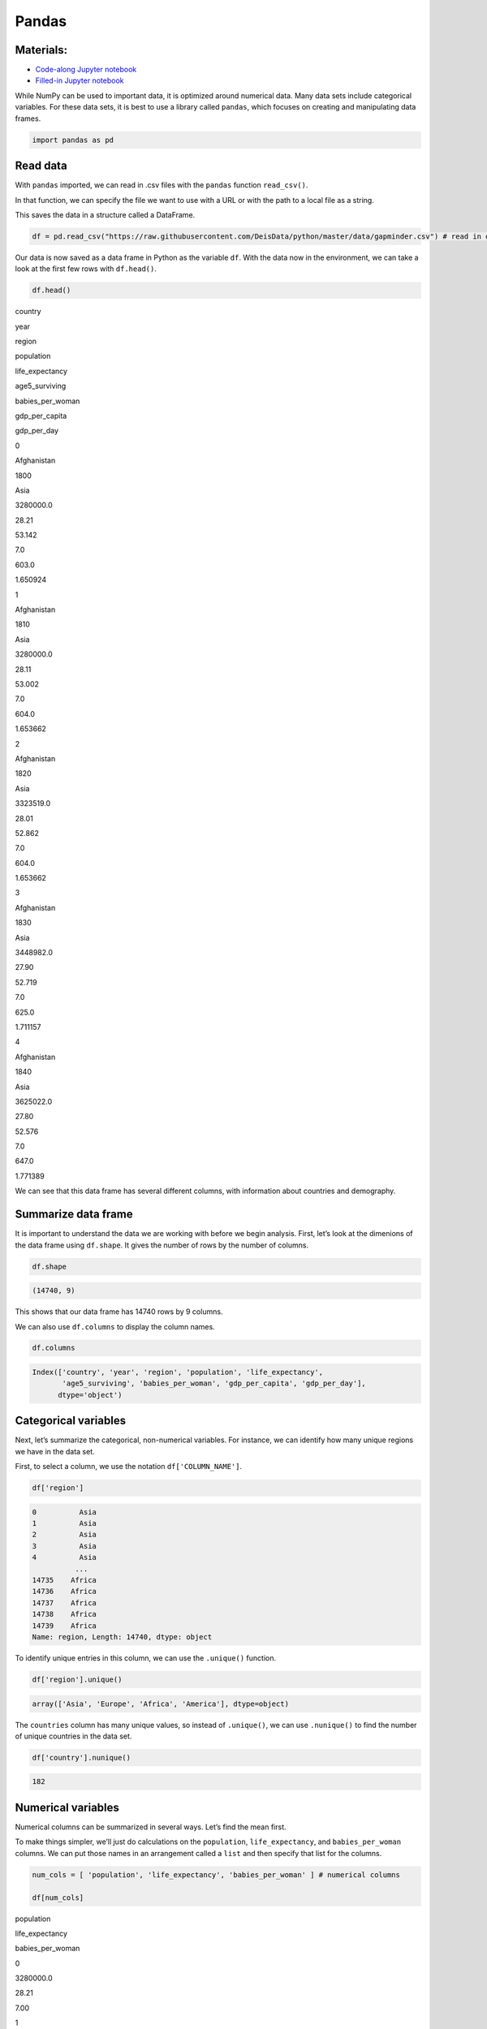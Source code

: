 Pandas
======

Materials:
----------

-  `Code-along Jupyter notebook <https://colab.research.google.com/github/DeisData/python/blob/master/sequential/pandas-codealong.ipynb>`__ 
-  `Filled-in Jupyter notebook <https://colab.research.google.com/github/DeisData/python/blob/master/sequential/pandas.ipynb>`__ 

While NumPy can be used to important data, it is optimized around
numerical data. Many data sets include categorical variables. For these
data sets, it is best to use a library called ``pandas``, which focuses
on creating and manipulating data frames.

.. code:: python

   import pandas as pd

Read data
---------

With ``pandas`` imported, we can read in .csv files with the ``pandas``
function ``read_csv()``.

In that function, we can specify the file we want to use with a URL or
with the path to a local file as a string.

This saves the data in a structure called a DataFrame.

.. code:: python

   df = pd.read_csv("https://raw.githubusercontent.com/DeisData/python/master/data/gapminder.csv") # read in data

Our data is now saved as a data frame in Python as the variable ``df``.
With the data now in the environment, we can take a look at the first
few rows with ``df.head()``.

.. code:: python

   df.head()

.. container:: table

   .. raw:: html

      <table border="1" class="dataframe">

   .. raw:: html

      <thead>

   .. raw:: html

      <tr style="text-align: right;">

   .. raw:: html

      <th>

   .. raw:: html

      </th>

   .. raw:: html

      <th>

   country

   .. raw:: html

      </th>

   .. raw:: html

      <th>

   year

   .. raw:: html

      </th>

   .. raw:: html

      <th>

   region

   .. raw:: html

      </th>

   .. raw:: html

      <th>

   population

   .. raw:: html

      </th>

   .. raw:: html

      <th>

   life_expectancy

   .. raw:: html

      </th>

   .. raw:: html

      <th>

   age5_surviving

   .. raw:: html

      </th>

   .. raw:: html

      <th>

   babies_per_woman

   .. raw:: html

      </th>

   .. raw:: html

      <th>

   gdp_per_capita

   .. raw:: html

      </th>

   .. raw:: html

      <th>

   gdp_per_day

   .. raw:: html

      </th>

   .. raw:: html

      </tr>

   .. raw:: html

      </thead>

   .. raw:: html

      <tbody>

   .. raw:: html

      <tr>

   .. raw:: html

      <th>

   0

   .. raw:: html

      </th>

   .. raw:: html

      <td>

   Afghanistan

   .. raw:: html

      </td>

   .. raw:: html

      <td>

   1800

   .. raw:: html

      </td>

   .. raw:: html

      <td>

   Asia

   .. raw:: html

      </td>

   .. raw:: html

      <td>

   3280000.0

   .. raw:: html

      </td>

   .. raw:: html

      <td>

   28.21

   .. raw:: html

      </td>

   .. raw:: html

      <td>

   53.142

   .. raw:: html

      </td>

   .. raw:: html

      <td>

   7.0

   .. raw:: html

      </td>

   .. raw:: html

      <td>

   603.0

   .. raw:: html

      </td>

   .. raw:: html

      <td>

   1.650924

   .. raw:: html

      </td>

   .. raw:: html

      </tr>

   .. raw:: html

      <tr>

   .. raw:: html

      <th>

   1

   .. raw:: html

      </th>

   .. raw:: html

      <td>

   Afghanistan

   .. raw:: html

      </td>

   .. raw:: html

      <td>

   1810

   .. raw:: html

      </td>

   .. raw:: html

      <td>

   Asia

   .. raw:: html

      </td>

   .. raw:: html

      <td>

   3280000.0

   .. raw:: html

      </td>

   .. raw:: html

      <td>

   28.11

   .. raw:: html

      </td>

   .. raw:: html

      <td>

   53.002

   .. raw:: html

      </td>

   .. raw:: html

      <td>

   7.0

   .. raw:: html

      </td>

   .. raw:: html

      <td>

   604.0

   .. raw:: html

      </td>

   .. raw:: html

      <td>

   1.653662

   .. raw:: html

      </td>

   .. raw:: html

      </tr>

   .. raw:: html

      <tr>

   .. raw:: html

      <th>

   2

   .. raw:: html

      </th>

   .. raw:: html

      <td>

   Afghanistan

   .. raw:: html

      </td>

   .. raw:: html

      <td>

   1820

   .. raw:: html

      </td>

   .. raw:: html

      <td>

   Asia

   .. raw:: html

      </td>

   .. raw:: html

      <td>

   3323519.0

   .. raw:: html

      </td>

   .. raw:: html

      <td>

   28.01

   .. raw:: html

      </td>

   .. raw:: html

      <td>

   52.862

   .. raw:: html

      </td>

   .. raw:: html

      <td>

   7.0

   .. raw:: html

      </td>

   .. raw:: html

      <td>

   604.0

   .. raw:: html

      </td>

   .. raw:: html

      <td>

   1.653662

   .. raw:: html

      </td>

   .. raw:: html

      </tr>

   .. raw:: html

      <tr>

   .. raw:: html

      <th>

   3

   .. raw:: html

      </th>

   .. raw:: html

      <td>

   Afghanistan

   .. raw:: html

      </td>

   .. raw:: html

      <td>

   1830

   .. raw:: html

      </td>

   .. raw:: html

      <td>

   Asia

   .. raw:: html

      </td>

   .. raw:: html

      <td>

   3448982.0

   .. raw:: html

      </td>

   .. raw:: html

      <td>

   27.90

   .. raw:: html

      </td>

   .. raw:: html

      <td>

   52.719

   .. raw:: html

      </td>

   .. raw:: html

      <td>

   7.0

   .. raw:: html

      </td>

   .. raw:: html

      <td>

   625.0

   .. raw:: html

      </td>

   .. raw:: html

      <td>

   1.711157

   .. raw:: html

      </td>

   .. raw:: html

      </tr>

   .. raw:: html

      <tr>

   .. raw:: html

      <th>

   4

   .. raw:: html

      </th>

   .. raw:: html

      <td>

   Afghanistan

   .. raw:: html

      </td>

   .. raw:: html

      <td>

   1840

   .. raw:: html

      </td>

   .. raw:: html

      <td>

   Asia

   .. raw:: html

      </td>

   .. raw:: html

      <td>

   3625022.0

   .. raw:: html

      </td>

   .. raw:: html

      <td>

   27.80

   .. raw:: html

      </td>

   .. raw:: html

      <td>

   52.576

   .. raw:: html

      </td>

   .. raw:: html

      <td>

   7.0

   .. raw:: html

      </td>

   .. raw:: html

      <td>

   647.0

   .. raw:: html

      </td>

   .. raw:: html

      <td>

   1.771389

   .. raw:: html

      </td>

   .. raw:: html

      </tr>

   .. raw:: html

      </tbody>

   .. raw:: html

      </table>

We can see that this data frame has several different columns, with
information about countries and demography.

Summarize data frame
--------------------

It is important to understand the data we are working with before we
begin analysis. First, let’s look at the dimenions of the data frame
using ``df.shape``. It gives the number of rows by the number of
columns.

.. code:: python

   df.shape

.. code:: none

   (14740, 9)

This shows that our data frame has 14740 rows by 9 columns.

We can also use ``df.columns`` to display the column names.

.. code:: python

   df.columns

.. code:: none

   Index(['country', 'year', 'region', 'population', 'life_expectancy',
          'age5_surviving', 'babies_per_woman', 'gdp_per_capita', 'gdp_per_day'],
         dtype='object')

Categorical variables
---------------------

Next, let’s summarize the categorical, non-numerical variables. For
instance, we can identify how many unique regions we have in the data
set.

First, to select a column, we use the notation ``df['COLUMN_NAME']``.

.. code:: python

   df['region']

.. code:: none

   0          Asia
   1          Asia
   2          Asia
   3          Asia
   4          Asia
             ...  
   14735    Africa
   14736    Africa
   14737    Africa
   14738    Africa
   14739    Africa
   Name: region, Length: 14740, dtype: object

To identify unique entries in this column, we can use the ``.unique()``
function.

.. code:: python

   df['region'].unique()

.. code:: none

   array(['Asia', 'Europe', 'Africa', 'America'], dtype=object)

The ``countries`` column has many unique values, so instead of
``.unique()``, we can use ``.nunique()`` to find the number of unique
countries in the data set.

.. code:: python

   df['country'].nunique()

.. code:: none

   182

Numerical variables
-------------------

Numerical columns can be summarized in several ways. Let’s find the mean
first.

To make things simpler, we’ll just do calculations on the
``population``, ``life_expectancy``, and ``babies_per_woman`` columns.
We can put those names in an arrangement called a ``list`` and then
specify that list for the columns.

.. code:: python

   num_cols = [ 'population', 'life_expectancy', 'babies_per_woman' ] # numerical columns

   df[num_cols]

.. container:: table

   .. raw:: html

      <table border="1" class="dataframe">

   .. raw:: html

      <thead>

   .. raw:: html

      <tr style="text-align: right;">

   .. raw:: html

      <th>

   .. raw:: html

      </th>

   .. raw:: html

      <th>

   population

   .. raw:: html

      </th>

   .. raw:: html

      <th>

   life_expectancy

   .. raw:: html

      </th>

   .. raw:: html

      <th>

   babies_per_woman

   .. raw:: html

      </th>

   .. raw:: html

      </tr>

   .. raw:: html

      </thead>

   .. raw:: html

      <tbody>

   .. raw:: html

      <tr>

   .. raw:: html

      <th>

   0

   .. raw:: html

      </th>

   .. raw:: html

      <td>

   3280000.0

   .. raw:: html

      </td>

   .. raw:: html

      <td>

   28.21

   .. raw:: html

      </td>

   .. raw:: html

      <td>

   7.00

   .. raw:: html

      </td>

   .. raw:: html

      </tr>

   .. raw:: html

      <tr>

   .. raw:: html

      <th>

   1

   .. raw:: html

      </th>

   .. raw:: html

      <td>

   3280000.0

   .. raw:: html

      </td>

   .. raw:: html

      <td>

   28.11

   .. raw:: html

      </td>

   .. raw:: html

      <td>

   7.00

   .. raw:: html

      </td>

   .. raw:: html

      </tr>

   .. raw:: html

      <tr>

   .. raw:: html

      <th>

   2

   .. raw:: html

      </th>

   .. raw:: html

      <td>

   3323519.0

   .. raw:: html

      </td>

   .. raw:: html

      <td>

   28.01

   .. raw:: html

      </td>

   .. raw:: html

      <td>

   7.00

   .. raw:: html

      </td>

   .. raw:: html

      </tr>

   .. raw:: html

      <tr>

   .. raw:: html

      <th>

   3

   .. raw:: html

      </th>

   .. raw:: html

      <td>

   3448982.0

   .. raw:: html

      </td>

   .. raw:: html

      <td>

   27.90

   .. raw:: html

      </td>

   .. raw:: html

      <td>

   7.00

   .. raw:: html

      </td>

   .. raw:: html

      </tr>

   .. raw:: html

      <tr>

   .. raw:: html

      <th>

   4

   .. raw:: html

      </th>

   .. raw:: html

      <td>

   3625022.0

   .. raw:: html

      </td>

   .. raw:: html

      <td>

   27.80

   .. raw:: html

      </td>

   .. raw:: html

      <td>

   7.00

   .. raw:: html

      </td>

   .. raw:: html

      </tr>

   .. raw:: html

      <tr>

   .. raw:: html

      <th>

   …

   .. raw:: html

      </th>

   .. raw:: html

      <td>

   …

   .. raw:: html

      </td>

   .. raw:: html

      <td>

   …

   .. raw:: html

      </td>

   .. raw:: html

      <td>

   …

   .. raw:: html

      </td>

   .. raw:: html

      </tr>

   .. raw:: html

      <tr>

   .. raw:: html

      <th>

   14735

   .. raw:: html

      </th>

   .. raw:: html

      <td>

   14255592.0

   .. raw:: html

      </td>

   .. raw:: html

      <td>

   51.60

   .. raw:: html

      </td>

   .. raw:: html

      <td>

   3.64

   .. raw:: html

      </td>

   .. raw:: html

      </tr>

   .. raw:: html

      <tr>

   .. raw:: html

      <th>

   14736

   .. raw:: html

      </th>

   .. raw:: html

      <td>

   14565482.0

   .. raw:: html

      </td>

   .. raw:: html

      <td>

   54.20

   .. raw:: html

      </td>

   .. raw:: html

      <td>

   3.56

   .. raw:: html

      </td>

   .. raw:: html

      </tr>

   .. raw:: html

      <tr>

   .. raw:: html

      <th>

   14737

   .. raw:: html

      </th>

   .. raw:: html

      <td>

   14898092.0

   .. raw:: html

      </td>

   .. raw:: html

      <td>

   55.70

   .. raw:: html

      </td>

   .. raw:: html

      <td>

   3.49

   .. raw:: html

      </td>

   .. raw:: html

      </tr>

   .. raw:: html

      <tr>

   .. raw:: html

      <th>

   14738

   .. raw:: html

      </th>

   .. raw:: html

      <td>

   15245855.0

   .. raw:: html

      </td>

   .. raw:: html

      <td>

   57.00

   .. raw:: html

      </td>

   .. raw:: html

      <td>

   3.41

   .. raw:: html

      </td>

   .. raw:: html

      </tr>

   .. raw:: html

      <tr>

   .. raw:: html

      <th>

   14739

   .. raw:: html

      </th>

   .. raw:: html

      <td>

   15602751.0

   .. raw:: html

      </td>

   .. raw:: html

      <td>

   59.30

   .. raw:: html

      </td>

   .. raw:: html

      <td>

   3.35

   .. raw:: html

      </td>

   .. raw:: html

      </tr>

   .. raw:: html

      </tbody>

   .. raw:: html

      </table>

   .. raw:: html

      <p>

   14740 rows × 3 columns

   .. raw:: html

      </p>

With this set of columns, we can run ``.mean()`` to find the mean of
each column.

.. code:: python

   df[num_cols].mean() # returns the mean of each column

.. code:: none

   population          2.252933e+07
   life_expectancy     5.683453e+01
   babies_per_woman    4.643472e+00
   dtype: float64

If we want a larger variety of summary statistics, we can use the
``.describe()`` method.

.. code:: python

   df[num_cols].describe()

.. container:: table

   .. raw:: html

      <table border="1" class="dataframe">

   .. raw:: html

      <thead>

   .. raw:: html

      <tr style="text-align: right;">

   .. raw:: html

      <th>

   .. raw:: html

      </th>

   .. raw:: html

      <th>

   population

   .. raw:: html

      </th>

   .. raw:: html

      <th>

   life_expectancy

   .. raw:: html

      </th>

   .. raw:: html

      <th>

   babies_per_woman

   .. raw:: html

      </th>

   .. raw:: html

      </tr>

   .. raw:: html

      </thead>

   .. raw:: html

      <tbody>

   .. raw:: html

      <tr>

   .. raw:: html

      <th>

   count

   .. raw:: html

      </th>

   .. raw:: html

      <td>

   1.474000e+04

   .. raw:: html

      </td>

   .. raw:: html

      <td>

   14740.000000

   .. raw:: html

      </td>

   .. raw:: html

      <td>

   14740.000000

   .. raw:: html

      </td>

   .. raw:: html

      </tr>

   .. raw:: html

      <tr>

   .. raw:: html

      <th>

   mean

   .. raw:: html

      </th>

   .. raw:: html

      <td>

   2.252933e+07

   .. raw:: html

      </td>

   .. raw:: html

      <td>

   56.834526

   .. raw:: html

      </td>

   .. raw:: html

      <td>

   4.643472

   .. raw:: html

      </td>

   .. raw:: html

      </tr>

   .. raw:: html

      <tr>

   .. raw:: html

      <th>

   std

   .. raw:: html

      </th>

   .. raw:: html

      <td>

   9.307143e+07

   .. raw:: html

      </td>

   .. raw:: html

      <td>

   15.868464

   .. raw:: html

      </td>

   .. raw:: html

      <td>

   1.994833

   .. raw:: html

      </td>

   .. raw:: html

      </tr>

   .. raw:: html

      <tr>

   .. raw:: html

      <th>

   min

   .. raw:: html

      </th>

   .. raw:: html

      <td>

   2.128000e+03

   .. raw:: html

      </td>

   .. raw:: html

      <td>

   4.000000

   .. raw:: html

      </td>

   .. raw:: html

      <td>

   1.130000

   .. raw:: html

      </td>

   .. raw:: html

      </tr>

   .. raw:: html

      <tr>

   .. raw:: html

      <th>

   25%

   .. raw:: html

      </th>

   .. raw:: html

      <td>

   8.990308e+05

   .. raw:: html

      </td>

   .. raw:: html

      <td>

   44.230000

   .. raw:: html

      </td>

   .. raw:: html

      <td>

   2.630000

   .. raw:: html

      </td>

   .. raw:: html

      </tr>

   .. raw:: html

      <tr>

   .. raw:: html

      <th>

   50%

   .. raw:: html

      </th>

   .. raw:: html

      <td>

   4.063978e+06

   .. raw:: html

      </td>

   .. raw:: html

      <td>

   60.080000

   .. raw:: html

      </td>

   .. raw:: html

      <td>

   5.060000

   .. raw:: html

      </td>

   .. raw:: html

      </tr>

   .. raw:: html

      <tr>

   .. raw:: html

      <th>

   75%

   .. raw:: html

      </th>

   .. raw:: html

      <td>

   1.218722e+07

   .. raw:: html

      </td>

   .. raw:: html

      <td>

   70.380000

   .. raw:: html

      </td>

   .. raw:: html

      <td>

   6.440000

   .. raw:: html

      </td>

   .. raw:: html

      </tr>

   .. raw:: html

      <tr>

   .. raw:: html

      <th>

   max

   .. raw:: html

      </th>

   .. raw:: html

      <td>

   1.376049e+09

   .. raw:: html

      </td>

   .. raw:: html

      <td>

   83.300000

   .. raw:: html

      </td>

   .. raw:: html

      <td>

   9.220000

   .. raw:: html

      </td>

   .. raw:: html

      </tr>

   .. raw:: html

      </tbody>

   .. raw:: html

      </table>

We can also break down subgroupings of our data with the method
``.groupby()``.

.. code:: python

   grouped_data = df.groupby('region')
   grouped_data['population'].describe()

.. container:: table

   .. raw:: html

      <table border="1" class="dataframe">

   .. raw:: html

      <thead>

   .. raw:: html

      <tr style="text-align: right;">

   .. raw:: html

      <th>

   .. raw:: html

      </th>

   .. raw:: html

      <th>

   count

   .. raw:: html

      </th>

   .. raw:: html

      <th>

   mean

   .. raw:: html

      </th>

   .. raw:: html

      <th>

   std

   .. raw:: html

      </th>

   .. raw:: html

      <th>

   min

   .. raw:: html

      </th>

   .. raw:: html

      <th>

   25%

   .. raw:: html

      </th>

   .. raw:: html

      <th>

   50%

   .. raw:: html

      </th>

   .. raw:: html

      <th>

   75%

   .. raw:: html

      </th>

   .. raw:: html

      <th>

   max

   .. raw:: html

      </th>

   .. raw:: html

      </tr>

   .. raw:: html

      <tr>

   .. raw:: html

      <th>

   region

   .. raw:: html

      </th>

   .. raw:: html

      <th>

   .. raw:: html

      </th>

   .. raw:: html

      <th>

   .. raw:: html

      </th>

   .. raw:: html

      <th>

   .. raw:: html

      </th>

   .. raw:: html

      <th>

   .. raw:: html

      </th>

   .. raw:: html

      <th>

   .. raw:: html

      </th>

   .. raw:: html

      <th>

   .. raw:: html

      </th>

   .. raw:: html

      <th>

   .. raw:: html

      </th>

   .. raw:: html

      <th>

   .. raw:: html

      </th>

   .. raw:: html

      </tr>

   .. raw:: html

      </thead>

   .. raw:: html

      <tbody>

   .. raw:: html

      <tr>

   .. raw:: html

      <th>

   Africa

   .. raw:: html

      </th>

   .. raw:: html

      <td>

   4293.0

   .. raw:: html

      </td>

   .. raw:: html

      <td>

   9.181313e+06

   .. raw:: html

      </td>

   .. raw:: html

      <td>

   1.655128e+07

   .. raw:: html

      </td>

   .. raw:: html

      <td>

   12522.0

   .. raw:: html

      </td>

   .. raw:: html

      <td>

   996331.00

   .. raw:: html

      </td>

   .. raw:: html

      <td>

   3457113.0

   .. raw:: html

      </td>

   .. raw:: html

      <td>

   9901052.00

   .. raw:: html

      </td>

   .. raw:: html

      <td>

   1.822020e+08

   .. raw:: html

      </td>

   .. raw:: html

      </tr>

   .. raw:: html

      <tr>

   .. raw:: html

      <th>

   America

   .. raw:: html

      </th>

   .. raw:: html

      <td>

   2673.0

   .. raw:: html

      </td>

   .. raw:: html

      <td>

   1.667833e+07

   .. raw:: html

      </td>

   .. raw:: html

      <td>

   4.411806e+07

   .. raw:: html

      </td>

   .. raw:: html

      <td>

   24000.0

   .. raw:: html

      </td>

   .. raw:: html

      <td>

   331799.00

   .. raw:: html

      </td>

   .. raw:: html

      <td>

   2843246.0

   .. raw:: html

      </td>

   .. raw:: html

      <td>

   10061519.00

   .. raw:: html

      </td>

   .. raw:: html

      <td>

   3.217736e+08

   .. raw:: html

      </td>

   .. raw:: html

      </tr>

   .. raw:: html

      <tr>

   .. raw:: html

      <th>

   Asia

   .. raw:: html

      </th>

   .. raw:: html

      <td>

   4212.0

   .. raw:: html

      </td>

   .. raw:: html

      <td>

   4.604245e+07

   .. raw:: html

      </td>

   .. raw:: html

      <td>

   1.658010e+08

   .. raw:: html

      </td>

   .. raw:: html

      <td>

   2128.0

   .. raw:: html

      </td>

   .. raw:: html

      <td>

   512028.25

   .. raw:: html

      </td>

   .. raw:: html

      <td>

   4011309.5

   .. raw:: html

      </td>

   .. raw:: html

      <td>

   19517390.25

   .. raw:: html

      </td>

   .. raw:: html

      <td>

   1.376049e+09

   .. raw:: html

      </td>

   .. raw:: html

      </tr>

   .. raw:: html

      <tr>

   .. raw:: html

      <th>

   Europe

   .. raw:: html

      </th>

   .. raw:: html

      <td>

   3562.0

   .. raw:: html

      </td>

   .. raw:: html

      <td>

   1.520351e+07

   .. raw:: html

      </td>

   .. raw:: html

      <td>

   2.463153e+07

   .. raw:: html

      </td>

   .. raw:: html

      <td>

   61428.0

   .. raw:: html

      </td>

   .. raw:: html

      <td>

   2308682.00

   .. raw:: html

      </td>

   .. raw:: html

      <td>

   5186801.5

   .. raw:: html

      </td>

   .. raw:: html

      <td>

   10638884.75

   .. raw:: html

      </td>

   .. raw:: html

      <td>

   1.484358e+08

   .. raw:: html

      </td>

   .. raw:: html

      </tr>

   .. raw:: html

      </tbody>

   .. raw:: html

      </table>

Accessing rows and specific entries
-----------------------------------

You can also to access a specific row using ``df.loc[ROW, :]``. The
colon specifies to select all columns for that row number.

.. code:: python

   df.loc[0, :] # the first row

.. code:: none

   country             Afghanistan
   year                       1800
   region                     Asia
   population            3280000.0
   life_expectancy           28.21
   age5_surviving           53.142
   babies_per_woman            7.0
   gdp_per_capita            603.0
   gdp_per_day            1.650924
   Name: 0, dtype: object

We can use ``.loc`` to find the value of specific entries, as well.

.. code:: python

   df.loc[0, 'country'] # first row entry for column

.. code:: none

   'Afghanistan'

Question
~~~~~~~~

Print out the summary statistics for columns ``age5_surviving``,
``gdp_per_day``, and ``gdp_per_capita``.

.. code:: python

   ### your code below:

.. raw:: html

   <details>

.. raw:: html

   <summary>

Solution

.. raw:: html

   </summary>

.. container::

   .. code:: python

      df[['age5_surviving', 'gdp_per_day', 'gdp_per_capita']].describe()

.. raw:: html

   </details>

Manipulate data
---------------

Subset by row
~~~~~~~~~~~~~

Sometimes, we want to create a subset of the main data frame based on
certain conditions. We do this by using ``df.loc`` and specifying a
condition for the rows.

Below, we take all of the rows where ``babies_per_woman`` is greater or
equal to 4 with ``df['babies_per_woman'] >= 4`` and assign this to a new
data frame.

To check that this was done correctly, we can look at the minimum of the
``babies_per_woman`` column in the new data frame with ``.min()``.

.. code:: python

   # take all rows where babies_per_woman is greater or equal to 4 and make a new data frame
   df_4 = df.loc[df['babies_per_woman'] >= 4, :]
   df_4['babies_per_woman'].min()

.. code:: none

   4.0

We can use the following operators to make subsets: - Equals: ``==`` -
Not equals: ``!=`` - Greater than, less than: ``>``, ``<`` - Greater
than or equal to: ``>=`` - Less than or equal to: ``<=``

We can also subset with categorical variables. Here, we take all rows
where the country is Hungary.

.. code:: python

   df_hungary = df.loc[df['country'] == 'Hungary', :]
   pd.unique(df_hungary['country'])

.. code:: none

   array(['Hungary'], dtype=object)

Math
~~~~

If we multiply a data frame by a single number, each value in the column
will be muliplied by that value.

.. code:: python

   df['babies_per_woman'] * 1000

.. code:: none

   0        7000.0
   1        7000.0
   2        7000.0
   3        7000.0
   4        7000.0
             ...  
   14735    3640.0
   14736    3560.0
   14737    3490.0
   14738    3410.0
   14739    3350.0
   Name: babies_per_woman, Length: 14740, dtype: float64

We can also do math between columns, since they have the same length.
Elements of the same row are added, substacted, multiplied, or divided.

Here, we subtract the ``life_expectancy`` column from the
``age5_surviving`` column and assign it to a new column called
``life_difference``.

.. code:: python

   df['life_difference'] = df['age5_surviving'] - df['life_expectancy'] 
   print(df['life_difference'])

.. code:: none

   0        24.932
   1        24.892
   2        24.852
   3        24.819
   4        24.776
             ...  
   14735    39.200
   14736    37.130
   14737    35.970
   14738    34.900
   14739    32.740
   Name: life_difference, Length: 14740, dtype: float64

This new column is now reflected in the data frame.

.. code:: python

   print(df.columns)

.. code:: none

   Index(['country', 'year', 'region', 'population', 'life_expectancy',
          'age5_surviving', 'babies_per_woman', 'gdp_per_capita', 'gdp_per_day',
          'life_difference'],
         dtype='object')

Question: Working with data
^^^^^^^^^^^^^^^^^^^^^^^^^^^

Create a subset of data from Lithuania.

Within that subset, calculate the mean GDP per 1000 people across
entries.

*Hint: Multiply per capita GDP by 1000.*

.. raw:: html

   <details>

.. raw:: html

   <summary>

Solution

.. raw:: html

   </summary>

.. container::

   .. code:: python

      df_lth = df.loc[df['country']=='Lithuania',:]
      df_lth['gdp_per_1000'] = 1000 * df_lth['gdp_per_capita']
      print(df_lth['gdp_per_1000'].mean())

.. raw:: html

   </details>

.. code:: python

   ### Your code here:

Create your own data frame
--------------------------

To make your own data frame without a .csv, we use the function
``pd.DataFrame()``. There are many ways to use this function to
construct a data frame.

Here, we show how to convert a dictionary of lists into a data frame.
Each list will be its own column, and you need to make sure the lists
are all the same length. The keys of each list should be the column
names.

.. code:: python

   data_dict = {
       'a': [1, 3, 5],
       'b': ['apple', 'banana', 'apple'],
       'c': [-2., -3., -5.]
   }

   pd.DataFrame(data_dict)

.. container:: table

   .. raw:: html

      <table border="1" class="dataframe">

   .. raw:: html

      <thead>

   .. raw:: html

      <tr style="text-align: right;">

   .. raw:: html

      <th>

   .. raw:: html

      </th>

   .. raw:: html

      <th>

   a

   .. raw:: html

      </th>

   .. raw:: html

      <th>

   b

   .. raw:: html

      </th>

   .. raw:: html

      <th>

   c

   .. raw:: html

      </th>

   .. raw:: html

      </tr>

   .. raw:: html

      </thead>

   .. raw:: html

      <tbody>

   .. raw:: html

      <tr>

   .. raw:: html

      <th>

   0

   .. raw:: html

      </th>

   .. raw:: html

      <td>

   1

   .. raw:: html

      </td>

   .. raw:: html

      <td>

   apple

   .. raw:: html

      </td>

   .. raw:: html

      <td>

   -2.0

   .. raw:: html

      </td>

   .. raw:: html

      </tr>

   .. raw:: html

      <tr>

   .. raw:: html

      <th>

   1

   .. raw:: html

      </th>

   .. raw:: html

      <td>

   3

   .. raw:: html

      </td>

   .. raw:: html

      <td>

   banana

   .. raw:: html

      </td>

   .. raw:: html

      <td>

   -3.0

   .. raw:: html

      </td>

   .. raw:: html

      </tr>

   .. raw:: html

      <tr>

   .. raw:: html

      <th>

   2

   .. raw:: html

      </th>

   .. raw:: html

      <td>

   5

   .. raw:: html

      </td>

   .. raw:: html

      <td>

   apple

   .. raw:: html

      </td>

   .. raw:: html

      <td>

   -5.0

   .. raw:: html

      </td>

   .. raw:: html

      </tr>

   .. raw:: html

      </tbody>

   .. raw:: html

      </table>

You can also use lists of lists or 2D NumPy arrays to create data
frames. Each list will be a row, instead of a column, and you will need
to specify the column name as another argument in ``pd.DataFrame()``
called ``columns``.

.. code:: python

   data_list = [
       [1, 'apple', -2.],
       [3, 'banana', -3.],
       [5, 'apple', -5.]
   ]
   pd.DataFrame(data_list, columns=['a', 'b', 'c'])

.. container:: table

   .. raw:: html

      <table border="1" class="dataframe">

   .. raw:: html

      <thead>

   .. raw:: html

      <tr style="text-align: right;">

   .. raw:: html

      <th>

   .. raw:: html

      </th>

   .. raw:: html

      <th>

   a

   .. raw:: html

      </th>

   .. raw:: html

      <th>

   b

   .. raw:: html

      </th>

   .. raw:: html

      <th>

   c

   .. raw:: html

      </th>

   .. raw:: html

      </tr>

   .. raw:: html

      </thead>

   .. raw:: html

      <tbody>

   .. raw:: html

      <tr>

   .. raw:: html

      <th>

   0

   .. raw:: html

      </th>

   .. raw:: html

      <td>

   1

   .. raw:: html

      </td>

   .. raw:: html

      <td>

   apple

   .. raw:: html

      </td>

   .. raw:: html

      <td>

   -2.0

   .. raw:: html

      </td>

   .. raw:: html

      </tr>

   .. raw:: html

      <tr>

   .. raw:: html

      <th>

   1

   .. raw:: html

      </th>

   .. raw:: html

      <td>

   3

   .. raw:: html

      </td>

   .. raw:: html

      <td>

   banana

   .. raw:: html

      </td>

   .. raw:: html

      <td>

   -3.0

   .. raw:: html

      </td>

   .. raw:: html

      </tr>

   .. raw:: html

      <tr>

   .. raw:: html

      <th>

   2

   .. raw:: html

      </th>

   .. raw:: html

      <td>

   5

   .. raw:: html

      </td>

   .. raw:: html

      <td>

   apple

   .. raw:: html

      </td>

   .. raw:: html

      <td>

   -5.0

   .. raw:: html

      </td>

   .. raw:: html

      </tr>

   .. raw:: html

      </tbody>

   .. raw:: html

      </table>

Note: we need to save this as a variable to use it in the future.

Sort data frame
---------------

To sort the rows in a data frame by the value of a column, we can use
the ``.sort_values()`` method. The argument ``by`` requires a list with
a column name.

Again, if you want to use the sorted version in the future, you need to
save it as a new variable.

.. code:: python

   my_df = pd.DataFrame(data_list, columns=['a', 'b', 'c'])

   my_df.sort_values(by=['b'])

.. container:: table

   .. raw:: html

      <table border="1" class="dataframe">

   .. raw:: html

      <thead>

   .. raw:: html

      <tr style="text-align: right;">

   .. raw:: html

      <th>

   .. raw:: html

      </th>

   .. raw:: html

      <th>

   a

   .. raw:: html

      </th>

   .. raw:: html

      <th>

   b

   .. raw:: html

      </th>

   .. raw:: html

      <th>

   c

   .. raw:: html

      </th>

   .. raw:: html

      </tr>

   .. raw:: html

      </thead>

   .. raw:: html

      <tbody>

   .. raw:: html

      <tr>

   .. raw:: html

      <th>

   0

   .. raw:: html

      </th>

   .. raw:: html

      <td>

   1

   .. raw:: html

      </td>

   .. raw:: html

      <td>

   apple

   .. raw:: html

      </td>

   .. raw:: html

      <td>

   -2.0

   .. raw:: html

      </td>

   .. raw:: html

      </tr>

   .. raw:: html

      <tr>

   .. raw:: html

      <th>

   2

   .. raw:: html

      </th>

   .. raw:: html

      <td>

   5

   .. raw:: html

      </td>

   .. raw:: html

      <td>

   apple

   .. raw:: html

      </td>

   .. raw:: html

      <td>

   -5.0

   .. raw:: html

      </td>

   .. raw:: html

      </tr>

   .. raw:: html

      <tr>

   .. raw:: html

      <th>

   1

   .. raw:: html

      </th>

   .. raw:: html

      <td>

   3

   .. raw:: html

      </td>

   .. raw:: html

      <td>

   banana

   .. raw:: html

      </td>

   .. raw:: html

      <td>

   -3.0

   .. raw:: html

      </td>

   .. raw:: html

      </tr>

   .. raw:: html

      </tbody>

   .. raw:: html

      </table>

You can also sort descending by specifying the ``ascending=False``
argument.

.. code:: python

   my_df.sort_values(by=['b'], ascending=False)

.. container:: table

   .. raw:: html

      <table border="1" class="dataframe">

   .. raw:: html

      <thead>

   .. raw:: html

      <tr style="text-align: right;">

   .. raw:: html

      <th>

   .. raw:: html

      </th>

   .. raw:: html

      <th>

   a

   .. raw:: html

      </th>

   .. raw:: html

      <th>

   b

   .. raw:: html

      </th>

   .. raw:: html

      <th>

   c

   .. raw:: html

      </th>

   .. raw:: html

      </tr>

   .. raw:: html

      </thead>

   .. raw:: html

      <tbody>

   .. raw:: html

      <tr>

   .. raw:: html

      <th>

   1

   .. raw:: html

      </th>

   .. raw:: html

      <td>

   3

   .. raw:: html

      </td>

   .. raw:: html

      <td>

   banana

   .. raw:: html

      </td>

   .. raw:: html

      <td>

   -3.0

   .. raw:: html

      </td>

   .. raw:: html

      </tr>

   .. raw:: html

      <tr>

   .. raw:: html

      <th>

   0

   .. raw:: html

      </th>

   .. raw:: html

      <td>

   1

   .. raw:: html

      </td>

   .. raw:: html

      <td>

   apple

   .. raw:: html

      </td>

   .. raw:: html

      <td>

   -2.0

   .. raw:: html

      </td>

   .. raw:: html

      </tr>

   .. raw:: html

      <tr>

   .. raw:: html

      <th>

   2

   .. raw:: html

      </th>

   .. raw:: html

      <td>

   5

   .. raw:: html

      </td>

   .. raw:: html

      <td>

   apple

   .. raw:: html

      </td>

   .. raw:: html

      <td>

   -5.0

   .. raw:: html

      </td>

   .. raw:: html

      </tr>

   .. raw:: html

      </tbody>

   .. raw:: html

      </table>

If desired, multiple column names can be specified, with priority given
to those first in the list.

.. code:: python

   my_df.sort_values(by=['b', 'a'], ascending=False)

.. container:: table

   .. raw:: html

      <table border="1" class="dataframe">

   .. raw:: html

      <thead>

   .. raw:: html

      <tr style="text-align: right;">

   .. raw:: html

      <th>

   .. raw:: html

      </th>

   .. raw:: html

      <th>

   a

   .. raw:: html

      </th>

   .. raw:: html

      <th>

   b

   .. raw:: html

      </th>

   .. raw:: html

      <th>

   c

   .. raw:: html

      </th>

   .. raw:: html

      </tr>

   .. raw:: html

      </thead>

   .. raw:: html

      <tbody>

   .. raw:: html

      <tr>

   .. raw:: html

      <th>

   1

   .. raw:: html

      </th>

   .. raw:: html

      <td>

   3

   .. raw:: html

      </td>

   .. raw:: html

      <td>

   banana

   .. raw:: html

      </td>

   .. raw:: html

      <td>

   -3.0

   .. raw:: html

      </td>

   .. raw:: html

      </tr>

   .. raw:: html

      <tr>

   .. raw:: html

      <th>

   2

   .. raw:: html

      </th>

   .. raw:: html

      <td>

   5

   .. raw:: html

      </td>

   .. raw:: html

      <td>

   apple

   .. raw:: html

      </td>

   .. raw:: html

      <td>

   -5.0

   .. raw:: html

      </td>

   .. raw:: html

      </tr>

   .. raw:: html

      <tr>

   .. raw:: html

      <th>

   0

   .. raw:: html

      </th>

   .. raw:: html

      <td>

   1

   .. raw:: html

      </td>

   .. raw:: html

      <td>

   apple

   .. raw:: html

      </td>

   .. raw:: html

      <td>

   -2.0

   .. raw:: html

      </td>

   .. raw:: html

      </tr>

   .. raw:: html

      </tbody>

   .. raw:: html

      </table>

Add rows
--------

There are multiple ways to add a new row to a data frame. The most
straightforward way is to use the ``pandas.concat()`` function with a
new data frame with just one row.

We put the the two data frames into a list, and we set ``axis=0`` to
make sure it adds as a row. We will specify ``.reset_index(drop=True)``
to reset row numbers to account for the new row.

.. code:: python

   new_row = pd.DataFrame({
       'a': [2],
       'b': ['banana'],
       'c': [-1.]
   })

   my_df2 = pd.concat([my_df, new_row], axis=0).reset_index(drop=True)

   print(my_df2)

.. code:: none

      a       b    c
   0  1   apple -2.0
   1  3  banana -3.0
   2  5   apple -5.0
   3  2  banana -1.0

You can also use this approach to add multiple rows, as well, by having
the new data frame consist of multiple rows.

.. code:: python

   new_rows = pd.DataFrame({
       'a': [6, 5],
       'b': ['banana', 'orange'],
       'c': [-4., -9.]
   })

   my_df3 = pd.concat([my_df2, new_rows], axis=0).reset_index(drop=True)

   print(my_df3)

.. code:: none

      a       b    c
   0  1   apple -2.0
   1  3  banana -3.0
   2  5   apple -5.0
   3  2  banana -1.0
   4  6  banana -4.0
   5  5  orange -9.0

Join data frames
----------------

A critical tool in data wrangling is combining data frames that share
common values, columns, or identifiers.

Let’s important two new .csv files and join them.

.. code:: python

   surveys_df = pd.read_csv("https://raw.githubusercontent.com/DeisData/python/master/data/surveys.csv", keep_default_na=False, na_values=[""])
   species_df = pd.read_csv("https://raw.githubusercontent.com/DeisData/python/master/data/species.csv", keep_default_na=False, na_values=[""])

   print(surveys_df.head())
   print(species_df.head())

.. code:: none

      record_id  month  day  year  plot_id species_id sex  hindfoot_length  \
   0          1      7   16  1977        2         NL   M             32.0   
   1          2      7   16  1977        3         NL   M             33.0   
   2          3      7   16  1977        2         DM   F             37.0   
   3          4      7   16  1977        7         DM   M             36.0   
   4          5      7   16  1977        3         DM   M             35.0   

      weight  
   0     NaN  
   1     NaN  
   2     NaN  
   3     NaN  
   4     NaN  
     species_id             genus          species    taxa
   0         AB        Amphispiza        bilineata    Bird
   1         AH  Ammospermophilus          harrisi  Rodent
   2         AS        Ammodramus       savannarum    Bird
   3         BA           Baiomys          taylori  Rodent
   4         CB   Campylorhynchus  brunneicapillus    Bird

The shared column between these data frames is ``species_id``, so this
is the column we will want to join around.

Inner Join
~~~~~~~~~~

The pandas function for performing joins is called ``merge()`` and an
Inner join is the default option.

Inner joins take all rows from both data frames that share values from
an identifier column. In our case, this means that our joined data frame
will only include rows with species identifiers present in
``species_df`` and ``surveys_df``.

.. container:: row

   .. code:: none

          <div class="col-12">
              <img src="/_static/images/python/pandas/innerjoin.png" class="img-fluid rounded align-middle mx-auto d-block" style="max-width:100%;" alt="inner join">
          </div>

.. code:: python


   merged_inner = pd.merge(left=surveys_df, right=species_df, left_on='species_id', right_on='species_id')

   # In this case `species_id` is the only column name in  both dataframes, so if we skipped `left_on`
   # And `right_on` arguments we would still get the same result

   # What's the size of the output data?
   print(merged_inner.shape)
   merged_inner

.. code:: none

   (34786, 12)

.. container:: table

   .. raw:: html

      <table border="1" class="dataframe">

   .. raw:: html

      <thead>

   .. raw:: html

      <tr style="text-align: right;">

   .. raw:: html

      <th>

   .. raw:: html

      </th>

   .. raw:: html

      <th>

   record_id

   .. raw:: html

      </th>

   .. raw:: html

      <th>

   month

   .. raw:: html

      </th>

   .. raw:: html

      <th>

   day

   .. raw:: html

      </th>

   .. raw:: html

      <th>

   year

   .. raw:: html

      </th>

   .. raw:: html

      <th>

   plot_id

   .. raw:: html

      </th>

   .. raw:: html

      <th>

   species_id

   .. raw:: html

      </th>

   .. raw:: html

      <th>

   sex

   .. raw:: html

      </th>

   .. raw:: html

      <th>

   hindfoot_length

   .. raw:: html

      </th>

   .. raw:: html

      <th>

   weight

   .. raw:: html

      </th>

   .. raw:: html

      <th>

   genus

   .. raw:: html

      </th>

   .. raw:: html

      <th>

   species

   .. raw:: html

      </th>

   .. raw:: html

      <th>

   taxa

   .. raw:: html

      </th>

   .. raw:: html

      </tr>

   .. raw:: html

      </thead>

   .. raw:: html

      <tbody>

   .. raw:: html

      <tr>

   .. raw:: html

      <th>

   0

   .. raw:: html

      </th>

   .. raw:: html

      <td>

   1

   .. raw:: html

      </td>

   .. raw:: html

      <td>

   7

   .. raw:: html

      </td>

   .. raw:: html

      <td>

   16

   .. raw:: html

      </td>

   .. raw:: html

      <td>

   1977

   .. raw:: html

      </td>

   .. raw:: html

      <td>

   2

   .. raw:: html

      </td>

   .. raw:: html

      <td>

   NL

   .. raw:: html

      </td>

   .. raw:: html

      <td>

   M

   .. raw:: html

      </td>

   .. raw:: html

      <td>

   32.0

   .. raw:: html

      </td>

   .. raw:: html

      <td>

   NaN

   .. raw:: html

      </td>

   .. raw:: html

      <td>

   Neotoma

   .. raw:: html

      </td>

   .. raw:: html

      <td>

   albigula

   .. raw:: html

      </td>

   .. raw:: html

      <td>

   Rodent

   .. raw:: html

      </td>

   .. raw:: html

      </tr>

   .. raw:: html

      <tr>

   .. raw:: html

      <th>

   1

   .. raw:: html

      </th>

   .. raw:: html

      <td>

   2

   .. raw:: html

      </td>

   .. raw:: html

      <td>

   7

   .. raw:: html

      </td>

   .. raw:: html

      <td>

   16

   .. raw:: html

      </td>

   .. raw:: html

      <td>

   1977

   .. raw:: html

      </td>

   .. raw:: html

      <td>

   3

   .. raw:: html

      </td>

   .. raw:: html

      <td>

   NL

   .. raw:: html

      </td>

   .. raw:: html

      <td>

   M

   .. raw:: html

      </td>

   .. raw:: html

      <td>

   33.0

   .. raw:: html

      </td>

   .. raw:: html

      <td>

   NaN

   .. raw:: html

      </td>

   .. raw:: html

      <td>

   Neotoma

   .. raw:: html

      </td>

   .. raw:: html

      <td>

   albigula

   .. raw:: html

      </td>

   .. raw:: html

      <td>

   Rodent

   .. raw:: html

      </td>

   .. raw:: html

      </tr>

   .. raw:: html

      <tr>

   .. raw:: html

      <th>

   2

   .. raw:: html

      </th>

   .. raw:: html

      <td>

   22

   .. raw:: html

      </td>

   .. raw:: html

      <td>

   7

   .. raw:: html

      </td>

   .. raw:: html

      <td>

   17

   .. raw:: html

      </td>

   .. raw:: html

      <td>

   1977

   .. raw:: html

      </td>

   .. raw:: html

      <td>

   15

   .. raw:: html

      </td>

   .. raw:: html

      <td>

   NL

   .. raw:: html

      </td>

   .. raw:: html

      <td>

   F

   .. raw:: html

      </td>

   .. raw:: html

      <td>

   31.0

   .. raw:: html

      </td>

   .. raw:: html

      <td>

   NaN

   .. raw:: html

      </td>

   .. raw:: html

      <td>

   Neotoma

   .. raw:: html

      </td>

   .. raw:: html

      <td>

   albigula

   .. raw:: html

      </td>

   .. raw:: html

      <td>

   Rodent

   .. raw:: html

      </td>

   .. raw:: html

      </tr>

   .. raw:: html

      <tr>

   .. raw:: html

      <th>

   3

   .. raw:: html

      </th>

   .. raw:: html

      <td>

   38

   .. raw:: html

      </td>

   .. raw:: html

      <td>

   7

   .. raw:: html

      </td>

   .. raw:: html

      <td>

   17

   .. raw:: html

      </td>

   .. raw:: html

      <td>

   1977

   .. raw:: html

      </td>

   .. raw:: html

      <td>

   17

   .. raw:: html

      </td>

   .. raw:: html

      <td>

   NL

   .. raw:: html

      </td>

   .. raw:: html

      <td>

   M

   .. raw:: html

      </td>

   .. raw:: html

      <td>

   33.0

   .. raw:: html

      </td>

   .. raw:: html

      <td>

   NaN

   .. raw:: html

      </td>

   .. raw:: html

      <td>

   Neotoma

   .. raw:: html

      </td>

   .. raw:: html

      <td>

   albigula

   .. raw:: html

      </td>

   .. raw:: html

      <td>

   Rodent

   .. raw:: html

      </td>

   .. raw:: html

      </tr>

   .. raw:: html

      <tr>

   .. raw:: html

      <th>

   4

   .. raw:: html

      </th>

   .. raw:: html

      <td>

   72

   .. raw:: html

      </td>

   .. raw:: html

      <td>

   8

   .. raw:: html

      </td>

   .. raw:: html

      <td>

   19

   .. raw:: html

      </td>

   .. raw:: html

      <td>

   1977

   .. raw:: html

      </td>

   .. raw:: html

      <td>

   2

   .. raw:: html

      </td>

   .. raw:: html

      <td>

   NL

   .. raw:: html

      </td>

   .. raw:: html

      <td>

   M

   .. raw:: html

      </td>

   .. raw:: html

      <td>

   31.0

   .. raw:: html

      </td>

   .. raw:: html

      <td>

   NaN

   .. raw:: html

      </td>

   .. raw:: html

      <td>

   Neotoma

   .. raw:: html

      </td>

   .. raw:: html

      <td>

   albigula

   .. raw:: html

      </td>

   .. raw:: html

      <td>

   Rodent

   .. raw:: html

      </td>

   .. raw:: html

      </tr>

   .. raw:: html

      <tr>

   .. raw:: html

      <th>

   …

   .. raw:: html

      </th>

   .. raw:: html

      <td>

   …

   .. raw:: html

      </td>

   .. raw:: html

      <td>

   …

   .. raw:: html

      </td>

   .. raw:: html

      <td>

   …

   .. raw:: html

      </td>

   .. raw:: html

      <td>

   …

   .. raw:: html

      </td>

   .. raw:: html

      <td>

   …

   .. raw:: html

      </td>

   .. raw:: html

      <td>

   …

   .. raw:: html

      </td>

   .. raw:: html

      <td>

   …

   .. raw:: html

      </td>

   .. raw:: html

      <td>

   …

   .. raw:: html

      </td>

   .. raw:: html

      <td>

   …

   .. raw:: html

      </td>

   .. raw:: html

      <td>

   …

   .. raw:: html

      </td>

   .. raw:: html

      <td>

   …

   .. raw:: html

      </td>

   .. raw:: html

      <td>

   …

   .. raw:: html

      </td>

   .. raw:: html

      </tr>

   .. raw:: html

      <tr>

   .. raw:: html

      <th>

   34781

   .. raw:: html

      </th>

   .. raw:: html

      <td>

   28988

   .. raw:: html

      </td>

   .. raw:: html

      <td>

   12

   .. raw:: html

      </td>

   .. raw:: html

      <td>

   23

   .. raw:: html

      </td>

   .. raw:: html

      <td>

   1998

   .. raw:: html

      </td>

   .. raw:: html

      <td>

   6

   .. raw:: html

      </td>

   .. raw:: html

      <td>

   CT

   .. raw:: html

      </td>

   .. raw:: html

      <td>

   NaN

   .. raw:: html

      </td>

   .. raw:: html

      <td>

   NaN

   .. raw:: html

      </td>

   .. raw:: html

      <td>

   NaN

   .. raw:: html

      </td>

   .. raw:: html

      <td>

   Cnemidophorus

   .. raw:: html

      </td>

   .. raw:: html

      <td>

   tigris

   .. raw:: html

      </td>

   .. raw:: html

      <td>

   Reptile

   .. raw:: html

      </td>

   .. raw:: html

      </tr>

   .. raw:: html

      <tr>

   .. raw:: html

      <th>

   34782

   .. raw:: html

      </th>

   .. raw:: html

      <td>

   35512

   .. raw:: html

      </td>

   .. raw:: html

      <td>

   12

   .. raw:: html

      </td>

   .. raw:: html

      <td>

   31

   .. raw:: html

      </td>

   .. raw:: html

      <td>

   2002

   .. raw:: html

      </td>

   .. raw:: html

      <td>

   11

   .. raw:: html

      </td>

   .. raw:: html

      <td>

   US

   .. raw:: html

      </td>

   .. raw:: html

      <td>

   NaN

   .. raw:: html

      </td>

   .. raw:: html

      <td>

   NaN

   .. raw:: html

      </td>

   .. raw:: html

      <td>

   NaN

   .. raw:: html

      </td>

   .. raw:: html

      <td>

   Sparrow

   .. raw:: html

      </td>

   .. raw:: html

      <td>

   sp.

   .. raw:: html

      </td>

   .. raw:: html

      <td>

   Bird

   .. raw:: html

      </td>

   .. raw:: html

      </tr>

   .. raw:: html

      <tr>

   .. raw:: html

      <th>

   34783

   .. raw:: html

      </th>

   .. raw:: html

      <td>

   35513

   .. raw:: html

      </td>

   .. raw:: html

      <td>

   12

   .. raw:: html

      </td>

   .. raw:: html

      <td>

   31

   .. raw:: html

      </td>

   .. raw:: html

      <td>

   2002

   .. raw:: html

      </td>

   .. raw:: html

      <td>

   11

   .. raw:: html

      </td>

   .. raw:: html

      <td>

   US

   .. raw:: html

      </td>

   .. raw:: html

      <td>

   NaN

   .. raw:: html

      </td>

   .. raw:: html

      <td>

   NaN

   .. raw:: html

      </td>

   .. raw:: html

      <td>

   NaN

   .. raw:: html

      </td>

   .. raw:: html

      <td>

   Sparrow

   .. raw:: html

      </td>

   .. raw:: html

      <td>

   sp.

   .. raw:: html

      </td>

   .. raw:: html

      <td>

   Bird

   .. raw:: html

      </td>

   .. raw:: html

      </tr>

   .. raw:: html

      <tr>

   .. raw:: html

      <th>

   34784

   .. raw:: html

      </th>

   .. raw:: html

      <td>

   35528

   .. raw:: html

      </td>

   .. raw:: html

      <td>

   12

   .. raw:: html

      </td>

   .. raw:: html

      <td>

   31

   .. raw:: html

      </td>

   .. raw:: html

      <td>

   2002

   .. raw:: html

      </td>

   .. raw:: html

      <td>

   13

   .. raw:: html

      </td>

   .. raw:: html

      <td>

   US

   .. raw:: html

      </td>

   .. raw:: html

      <td>

   NaN

   .. raw:: html

      </td>

   .. raw:: html

      <td>

   NaN

   .. raw:: html

      </td>

   .. raw:: html

      <td>

   NaN

   .. raw:: html

      </td>

   .. raw:: html

      <td>

   Sparrow

   .. raw:: html

      </td>

   .. raw:: html

      <td>

   sp.

   .. raw:: html

      </td>

   .. raw:: html

      <td>

   Bird

   .. raw:: html

      </td>

   .. raw:: html

      </tr>

   .. raw:: html

      <tr>

   .. raw:: html

      <th>

   34785

   .. raw:: html

      </th>

   .. raw:: html

      <td>

   35544

   .. raw:: html

      </td>

   .. raw:: html

      <td>

   12

   .. raw:: html

      </td>

   .. raw:: html

      <td>

   31

   .. raw:: html

      </td>

   .. raw:: html

      <td>

   2002

   .. raw:: html

      </td>

   .. raw:: html

      <td>

   15

   .. raw:: html

      </td>

   .. raw:: html

      <td>

   US

   .. raw:: html

      </td>

   .. raw:: html

      <td>

   NaN

   .. raw:: html

      </td>

   .. raw:: html

      <td>

   NaN

   .. raw:: html

      </td>

   .. raw:: html

      <td>

   NaN

   .. raw:: html

      </td>

   .. raw:: html

      <td>

   Sparrow

   .. raw:: html

      </td>

   .. raw:: html

      <td>

   sp.

   .. raw:: html

      </td>

   .. raw:: html

      <td>

   Bird

   .. raw:: html

      </td>

   .. raw:: html

      </tr>

   .. raw:: html

      </tbody>

   .. raw:: html

      </table>

   .. raw:: html

      <p>

   34786 rows × 12 columns

   .. raw:: html

      </p>

The result ``merged_inner`` data frame contains all of the columns from
``surveys_df`` (``record_id``, ``month``, ``day``, etc.) as well as all
the columns from ``species_df`` (``species_id``, ``genus``, ``species``,
and ``taxa``).

Left join
~~~~~~~~~

What if we want to add information from ``species_df`` to
``surveys_df``\ without losing any of the information from
``surveys_df``? In this case, we use a different type of join called a
left join, where we keep all rows from the data frame we call left (in
our case ``surveys_df``) and only take rows from the right data frame
(``species_df``) with species IDs in ``surveys_df``.

.. container:: row

   .. code:: none

          <div class="col-12">
              <img src="/_static/images/python/pandas/leftjoin.png" class="img-fluid rounded align-middle mx-auto d-block" style="max-width:100%;" alt="inner join">
          </div>

A left join is performed in pandas by calling the same ``merge()``
function used for inner join, but using the ``how='left'`` argument.

.. code:: python

   merged_left = pd.merge(left=surveys_df, right=species_df, how='left', left_on='species_id', right_on='species_id')
   merged_left

.. container:: table

   .. raw:: html

      <table border="1" class="dataframe">

   .. raw:: html

      <thead>

   .. raw:: html

      <tr style="text-align: right;">

   .. raw:: html

      <th>

   .. raw:: html

      </th>

   .. raw:: html

      <th>

   record_id

   .. raw:: html

      </th>

   .. raw:: html

      <th>

   month

   .. raw:: html

      </th>

   .. raw:: html

      <th>

   day

   .. raw:: html

      </th>

   .. raw:: html

      <th>

   year

   .. raw:: html

      </th>

   .. raw:: html

      <th>

   plot_id

   .. raw:: html

      </th>

   .. raw:: html

      <th>

   species_id

   .. raw:: html

      </th>

   .. raw:: html

      <th>

   sex

   .. raw:: html

      </th>

   .. raw:: html

      <th>

   hindfoot_length

   .. raw:: html

      </th>

   .. raw:: html

      <th>

   weight

   .. raw:: html

      </th>

   .. raw:: html

      <th>

   genus

   .. raw:: html

      </th>

   .. raw:: html

      <th>

   species

   .. raw:: html

      </th>

   .. raw:: html

      <th>

   taxa

   .. raw:: html

      </th>

   .. raw:: html

      </tr>

   .. raw:: html

      </thead>

   .. raw:: html

      <tbody>

   .. raw:: html

      <tr>

   .. raw:: html

      <th>

   0

   .. raw:: html

      </th>

   .. raw:: html

      <td>

   1

   .. raw:: html

      </td>

   .. raw:: html

      <td>

   7

   .. raw:: html

      </td>

   .. raw:: html

      <td>

   16

   .. raw:: html

      </td>

   .. raw:: html

      <td>

   1977

   .. raw:: html

      </td>

   .. raw:: html

      <td>

   2

   .. raw:: html

      </td>

   .. raw:: html

      <td>

   NL

   .. raw:: html

      </td>

   .. raw:: html

      <td>

   M

   .. raw:: html

      </td>

   .. raw:: html

      <td>

   32.0

   .. raw:: html

      </td>

   .. raw:: html

      <td>

   NaN

   .. raw:: html

      </td>

   .. raw:: html

      <td>

   Neotoma

   .. raw:: html

      </td>

   .. raw:: html

      <td>

   albigula

   .. raw:: html

      </td>

   .. raw:: html

      <td>

   Rodent

   .. raw:: html

      </td>

   .. raw:: html

      </tr>

   .. raw:: html

      <tr>

   .. raw:: html

      <th>

   1

   .. raw:: html

      </th>

   .. raw:: html

      <td>

   2

   .. raw:: html

      </td>

   .. raw:: html

      <td>

   7

   .. raw:: html

      </td>

   .. raw:: html

      <td>

   16

   .. raw:: html

      </td>

   .. raw:: html

      <td>

   1977

   .. raw:: html

      </td>

   .. raw:: html

      <td>

   3

   .. raw:: html

      </td>

   .. raw:: html

      <td>

   NL

   .. raw:: html

      </td>

   .. raw:: html

      <td>

   M

   .. raw:: html

      </td>

   .. raw:: html

      <td>

   33.0

   .. raw:: html

      </td>

   .. raw:: html

      <td>

   NaN

   .. raw:: html

      </td>

   .. raw:: html

      <td>

   Neotoma

   .. raw:: html

      </td>

   .. raw:: html

      <td>

   albigula

   .. raw:: html

      </td>

   .. raw:: html

      <td>

   Rodent

   .. raw:: html

      </td>

   .. raw:: html

      </tr>

   .. raw:: html

      <tr>

   .. raw:: html

      <th>

   2

   .. raw:: html

      </th>

   .. raw:: html

      <td>

   3

   .. raw:: html

      </td>

   .. raw:: html

      <td>

   7

   .. raw:: html

      </td>

   .. raw:: html

      <td>

   16

   .. raw:: html

      </td>

   .. raw:: html

      <td>

   1977

   .. raw:: html

      </td>

   .. raw:: html

      <td>

   2

   .. raw:: html

      </td>

   .. raw:: html

      <td>

   DM

   .. raw:: html

      </td>

   .. raw:: html

      <td>

   F

   .. raw:: html

      </td>

   .. raw:: html

      <td>

   37.0

   .. raw:: html

      </td>

   .. raw:: html

      <td>

   NaN

   .. raw:: html

      </td>

   .. raw:: html

      <td>

   Dipodomys

   .. raw:: html

      </td>

   .. raw:: html

      <td>

   merriami

   .. raw:: html

      </td>

   .. raw:: html

      <td>

   Rodent

   .. raw:: html

      </td>

   .. raw:: html

      </tr>

   .. raw:: html

      <tr>

   .. raw:: html

      <th>

   3

   .. raw:: html

      </th>

   .. raw:: html

      <td>

   4

   .. raw:: html

      </td>

   .. raw:: html

      <td>

   7

   .. raw:: html

      </td>

   .. raw:: html

      <td>

   16

   .. raw:: html

      </td>

   .. raw:: html

      <td>

   1977

   .. raw:: html

      </td>

   .. raw:: html

      <td>

   7

   .. raw:: html

      </td>

   .. raw:: html

      <td>

   DM

   .. raw:: html

      </td>

   .. raw:: html

      <td>

   M

   .. raw:: html

      </td>

   .. raw:: html

      <td>

   36.0

   .. raw:: html

      </td>

   .. raw:: html

      <td>

   NaN

   .. raw:: html

      </td>

   .. raw:: html

      <td>

   Dipodomys

   .. raw:: html

      </td>

   .. raw:: html

      <td>

   merriami

   .. raw:: html

      </td>

   .. raw:: html

      <td>

   Rodent

   .. raw:: html

      </td>

   .. raw:: html

      </tr>

   .. raw:: html

      <tr>

   .. raw:: html

      <th>

   4

   .. raw:: html

      </th>

   .. raw:: html

      <td>

   5

   .. raw:: html

      </td>

   .. raw:: html

      <td>

   7

   .. raw:: html

      </td>

   .. raw:: html

      <td>

   16

   .. raw:: html

      </td>

   .. raw:: html

      <td>

   1977

   .. raw:: html

      </td>

   .. raw:: html

      <td>

   3

   .. raw:: html

      </td>

   .. raw:: html

      <td>

   DM

   .. raw:: html

      </td>

   .. raw:: html

      <td>

   M

   .. raw:: html

      </td>

   .. raw:: html

      <td>

   35.0

   .. raw:: html

      </td>

   .. raw:: html

      <td>

   NaN

   .. raw:: html

      </td>

   .. raw:: html

      <td>

   Dipodomys

   .. raw:: html

      </td>

   .. raw:: html

      <td>

   merriami

   .. raw:: html

      </td>

   .. raw:: html

      <td>

   Rodent

   .. raw:: html

      </td>

   .. raw:: html

      </tr>

   .. raw:: html

      <tr>

   .. raw:: html

      <th>

   …

   .. raw:: html

      </th>

   .. raw:: html

      <td>

   …

   .. raw:: html

      </td>

   .. raw:: html

      <td>

   …

   .. raw:: html

      </td>

   .. raw:: html

      <td>

   …

   .. raw:: html

      </td>

   .. raw:: html

      <td>

   …

   .. raw:: html

      </td>

   .. raw:: html

      <td>

   …

   .. raw:: html

      </td>

   .. raw:: html

      <td>

   …

   .. raw:: html

      </td>

   .. raw:: html

      <td>

   …

   .. raw:: html

      </td>

   .. raw:: html

      <td>

   …

   .. raw:: html

      </td>

   .. raw:: html

      <td>

   …

   .. raw:: html

      </td>

   .. raw:: html

      <td>

   …

   .. raw:: html

      </td>

   .. raw:: html

      <td>

   …

   .. raw:: html

      </td>

   .. raw:: html

      <td>

   …

   .. raw:: html

      </td>

   .. raw:: html

      </tr>

   .. raw:: html

      <tr>

   .. raw:: html

      <th>

   35544

   .. raw:: html

      </th>

   .. raw:: html

      <td>

   35545

   .. raw:: html

      </td>

   .. raw:: html

      <td>

   12

   .. raw:: html

      </td>

   .. raw:: html

      <td>

   31

   .. raw:: html

      </td>

   .. raw:: html

      <td>

   2002

   .. raw:: html

      </td>

   .. raw:: html

      <td>

   15

   .. raw:: html

      </td>

   .. raw:: html

      <td>

   AH

   .. raw:: html

      </td>

   .. raw:: html

      <td>

   NaN

   .. raw:: html

      </td>

   .. raw:: html

      <td>

   NaN

   .. raw:: html

      </td>

   .. raw:: html

      <td>

   NaN

   .. raw:: html

      </td>

   .. raw:: html

      <td>

   Ammospermophilus

   .. raw:: html

      </td>

   .. raw:: html

      <td>

   harrisi

   .. raw:: html

      </td>

   .. raw:: html

      <td>

   Rodent

   .. raw:: html

      </td>

   .. raw:: html

      </tr>

   .. raw:: html

      <tr>

   .. raw:: html

      <th>

   35545

   .. raw:: html

      </th>

   .. raw:: html

      <td>

   35546

   .. raw:: html

      </td>

   .. raw:: html

      <td>

   12

   .. raw:: html

      </td>

   .. raw:: html

      <td>

   31

   .. raw:: html

      </td>

   .. raw:: html

      <td>

   2002

   .. raw:: html

      </td>

   .. raw:: html

      <td>

   15

   .. raw:: html

      </td>

   .. raw:: html

      <td>

   AH

   .. raw:: html

      </td>

   .. raw:: html

      <td>

   NaN

   .. raw:: html

      </td>

   .. raw:: html

      <td>

   NaN

   .. raw:: html

      </td>

   .. raw:: html

      <td>

   NaN

   .. raw:: html

      </td>

   .. raw:: html

      <td>

   Ammospermophilus

   .. raw:: html

      </td>

   .. raw:: html

      <td>

   harrisi

   .. raw:: html

      </td>

   .. raw:: html

      <td>

   Rodent

   .. raw:: html

      </td>

   .. raw:: html

      </tr>

   .. raw:: html

      <tr>

   .. raw:: html

      <th>

   35546

   .. raw:: html

      </th>

   .. raw:: html

      <td>

   35547

   .. raw:: html

      </td>

   .. raw:: html

      <td>

   12

   .. raw:: html

      </td>

   .. raw:: html

      <td>

   31

   .. raw:: html

      </td>

   .. raw:: html

      <td>

   2002

   .. raw:: html

      </td>

   .. raw:: html

      <td>

   10

   .. raw:: html

      </td>

   .. raw:: html

      <td>

   RM

   .. raw:: html

      </td>

   .. raw:: html

      <td>

   F

   .. raw:: html

      </td>

   .. raw:: html

      <td>

   15.0

   .. raw:: html

      </td>

   .. raw:: html

      <td>

   14.0

   .. raw:: html

      </td>

   .. raw:: html

      <td>

   Reithrodontomys

   .. raw:: html

      </td>

   .. raw:: html

      <td>

   megalotis

   .. raw:: html

      </td>

   .. raw:: html

      <td>

   Rodent

   .. raw:: html

      </td>

   .. raw:: html

      </tr>

   .. raw:: html

      <tr>

   .. raw:: html

      <th>

   35547

   .. raw:: html

      </th>

   .. raw:: html

      <td>

   35548

   .. raw:: html

      </td>

   .. raw:: html

      <td>

   12

   .. raw:: html

      </td>

   .. raw:: html

      <td>

   31

   .. raw:: html

      </td>

   .. raw:: html

      <td>

   2002

   .. raw:: html

      </td>

   .. raw:: html

      <td>

   7

   .. raw:: html

      </td>

   .. raw:: html

      <td>

   DO

   .. raw:: html

      </td>

   .. raw:: html

      <td>

   M

   .. raw:: html

      </td>

   .. raw:: html

      <td>

   36.0

   .. raw:: html

      </td>

   .. raw:: html

      <td>

   51.0

   .. raw:: html

      </td>

   .. raw:: html

      <td>

   Dipodomys

   .. raw:: html

      </td>

   .. raw:: html

      <td>

   ordii

   .. raw:: html

      </td>

   .. raw:: html

      <td>

   Rodent

   .. raw:: html

      </td>

   .. raw:: html

      </tr>

   .. raw:: html

      <tr>

   .. raw:: html

      <th>

   35548

   .. raw:: html

      </th>

   .. raw:: html

      <td>

   35549

   .. raw:: html

      </td>

   .. raw:: html

      <td>

   12

   .. raw:: html

      </td>

   .. raw:: html

      <td>

   31

   .. raw:: html

      </td>

   .. raw:: html

      <td>

   2002

   .. raw:: html

      </td>

   .. raw:: html

      <td>

   5

   .. raw:: html

      </td>

   .. raw:: html

      <td>

   NaN

   .. raw:: html

      </td>

   .. raw:: html

      <td>

   NaN

   .. raw:: html

      </td>

   .. raw:: html

      <td>

   NaN

   .. raw:: html

      </td>

   .. raw:: html

      <td>

   NaN

   .. raw:: html

      </td>

   .. raw:: html

      <td>

   NaN

   .. raw:: html

      </td>

   .. raw:: html

      <td>

   NaN

   .. raw:: html

      </td>

   .. raw:: html

      <td>

   NaN

   .. raw:: html

      </td>

   .. raw:: html

      </tr>

   .. raw:: html

      </tbody>

   .. raw:: html

      </table>

   .. raw:: html

      <p>

   35549 rows × 12 columns

   .. raw:: html

      </p>

Export data frame as .csv
-------------------------

If you have made modifications to a data set in Python and want to
export that to a new .csv, you can easily do that with the ``.to_csv()``
method that all pandas data frames have.

.. code:: python

   %%script false --no-raise-error ## comment this line to run the cell

   df_hungary.to_csv('gapminder_hungary.csv', index=False) # index = False makes sure row names are not saved as their own columns

Question: Putting it together
~~~~~~~~~~~~~~~~~~~~~~~~~~~~~

Create two data frames called ``A`` and ``B`` with at least 3 columns
and 4 rows. Make one column in both ``A`` and ``B`` an identifier
column, with at least one ID present in both data frames. Use a left
join with ``A`` as the left data frame, and call the new data frame
``C``. Display the data frame, and export it as a .csv file.

.. code:: python

   ### Your code here:

.. raw:: html

   <details>

.. raw:: html

   <summary>

Solution

.. raw:: html

   </summary>

.. container::

   .. code:: python

      A = pd.DataFrame({
          'ident': [0, 1, 2, 3],
          'size': [2.1, 5.2, 3.1, 1.5],
          'location': ['IL', 'MA', 'CA', 'NE']
          
      })

      B = pd.DataFrame({
          'ident': [5, 4, 0, 1, 3],
          'animal': ['monkey', 'giraffe', 'ape', 'lion', 'fish'],
          'sex': ['M', 'F', 'F', 'F', 'M']
      })

      C = pd.merge(left=A, right=B, how='left', left_on='ident', right_on='ident')
      print(C)

      C.to_csv('joined_data.csv', index=False) 

   .. code:: none

         ident  size location animal  sex
      0      0   2.1       IL    ape    F
      1      1   5.2       MA   lion    F
      2      2   3.1       CA    NaN  NaN
      3      3   1.5       NE   fish    M

.. raw:: html

   </details>

Resources
---------

-  `Pandas docs <https://pandas.pydata.org/docs/>`__
-  `Pandas getting
   started <https://pandas.pydata.org/docs/getting_started/index.html#getting-started>`__
-  `Pandas
   cheatsheet <https://pandas.pydata.org/Pandas_Cheat_Sheet.pdf>`__
-  `PySpark for big
   data <https://spark.apache.org/docs/latest/api/python/>`__

This lesson is adapted from `Software
Carpentry <http://swcarpentry.github.io/python-novice-gapminder/design/>`__.

